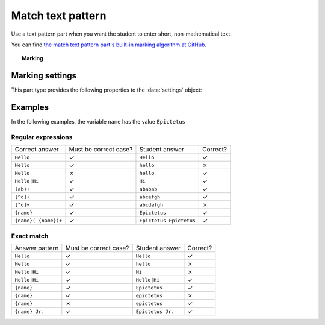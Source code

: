 .. _match-text-pattern:

Match text pattern
^^^^^^^^^^^^^^^^^^

Use a text pattern part when you want the student to enter short, non-mathematical text.
    
You can find `the match text pattern part's built-in marking algorithm at GitHub <https://github.com/numbas/Numbas/blob/master/marking_scripts/patternmatch.jme>`_.

.. topic:: Marking

    .. glossary::
        Match test
            The test to use to decide if the student's answer is correct.

            * The :guilabel:`Regular expression` test checks that the student's answer matches the regular expression given in :term:`Answer pattern`.
            * The :guilabel:`Exact match` test marks the student's answer as correct only if it is exactly the same as the text given in :term:`Answer pattern`. 
              Space characters are removed from the start and end of the student's answer as well as the answer pattern before comparison.

        Answer pattern
            The text or pattern the student must match.

            When :term:`Match test` is :guilabel:`Regular expression`, this is a `regular expression <https://developer.mozilla.org/en-US/docs/JavaScript/Guide/Regular_Expressions>`_ defining the strings to be accepted as correct. 
            If there are several valid answers, separate them with a ``|`` character.
            If you're using the full regular expression functionality, note that ``^`` and ``$`` are automatically added to the start and end of the answer pattern to ensure that the student's whole answer matches the pattern.

            You can substitute variables, the same as in content areas, by enclosing expressions in curly braces, e.g. ``{answervar}``. 

        Display answer
            A representative correct answer string to display to the student, in case they press the :guilabel:`Reveal answers` button. 
            You can substitute variables by enclosing expressions in curly braces, the same as in content areas.

        Must the answer be in the correct case?
            If this is ticked, the capitalisation of the student's answer must match that of the answer pattern.
            If it doesn't, partial credit (defined using the slider below the checkbox) will be awarded.


Marking settings
################

This part type provides the following properties to the :data:`settings` object:

.. data:: correctAnswer
    :noindex:

    The :term:`Answer pattern` string.

.. data:: displayAnswer

    The :term:`Display answer` string.

.. data:: caseSensitive

    :term:`Must the answer be in the correct case?`

.. data:: partialCredit

    The proportion of credit to award if the answer is correct except for the case.

.. data:: matchMode

    The :term:`Match test` setting: either ``"regex"`` or ``"exact"``.


Examples
########

In the following examples, the variable ``name`` has the value ``Epictetus``

Regular expressions
-------------------

+------------------------------+-----------------------+------------------------------+----------+
| Correct answer               | Must be correct case? | Student answer               | Correct? |
+------------------------------+-----------------------+------------------------------+----------+
| ``Hello``                    | ✓                     | ``Hello``                    | ✓        |
+------------------------------+-----------------------+------------------------------+----------+
| ``Hello``                    | ✓                     | ``hello``                    | ✗        |
+------------------------------+-----------------------+------------------------------+----------+
| ``Hello``                    | ✗                     | ``hello``                    | ✓        |
+------------------------------+-----------------------+------------------------------+----------+
| ``Hello|Hi``                 | ✓                     | ``Hi``                       | ✓        |
+------------------------------+-----------------------+------------------------------+----------+
| ``(ab)+``                    | ✓                     | ``ababab``                   | ✓        |
+------------------------------+-----------------------+------------------------------+----------+
| ``[^d]+``                    | ✓                     | ``abcefgh``                  | ✓        |
+------------------------------+-----------------------+------------------------------+----------+
| ``[^d]+``                    | ✓                     | ``abcdefgh``                 | ✗        |
+------------------------------+-----------------------+------------------------------+----------+
| ``{name}``                   | ✓                     | ``Epictetus``                | ✓        |
+------------------------------+-----------------------+------------------------------+----------+
| ``{name}( {name})+``         | ✓                     | ``Epictetus Epictetus``      | ✓        |
+------------------------------+-----------------------+------------------------------+----------+

Exact match
-----------

+------------------------------+-----------------------+------------------------------+----------+
| Answer pattern               | Must be correct case? | Student answer               | Correct? |
+------------------------------+-----------------------+------------------------------+----------+
| ``Hello``                    | ✓                     | ``Hello``                    | ✓        |
+------------------------------+-----------------------+------------------------------+----------+
| ``Hello``                    | ✓                     | ``hello``                    | ✗        |
+------------------------------+-----------------------+------------------------------+----------+
| ``Hello|Hi``                 | ✓                     | ``Hi``                       | ✗        |
+------------------------------+-----------------------+------------------------------+----------+
| ``Hello|Hi``                 | ✓                     | ``Hello|Hi``                 | ✓        |
+------------------------------+-----------------------+------------------------------+----------+
| ``{name}``                   | ✓                     | ``Epictetus``                | ✓        |
+------------------------------+-----------------------+------------------------------+----------+
| ``{name}``                   | ✓                     | ``epictetus``                | ✗        |
+------------------------------+-----------------------+------------------------------+----------+
| ``{name}``                   | ✗                     | ``epictetus``                | ✓        |
+------------------------------+-----------------------+------------------------------+----------+
| ``{name} Jr.``               | ✓                     | ``Epictetus Jr.``            | ✓        |
+------------------------------+-----------------------+------------------------------+----------+
